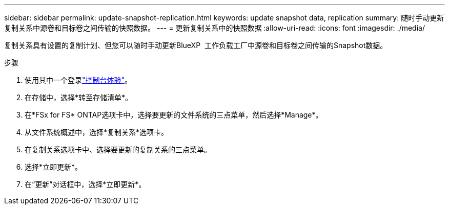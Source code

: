 ---
sidebar: sidebar 
permalink: update-snapshot-replication.html 
keywords: update snapshot data, replication 
summary: 随时手动更新复制关系中源卷和目标卷之间传输的快照数据。 
---
= 更新复制关系中的快照数据
:allow-uri-read: 
:icons: font
:imagesdir: ./media/


[role="lead"]
复制关系具有设置的复制计划、但您可以随时手动更新BlueXP  工作负载工厂中源卷和目标卷之间传输的Snapshot数据。

.步骤
. 使用其中一个登录link:https://docs.netapp.com/us-en/workload-setup-admin/console-experiences.html["控制台体验"^]。
. 在存储中，选择*转至存储清单*。
. 在*FSx for FS* ONTAP选项卡中，选择要更新的文件系统的三点菜单，然后选择*Manage*。
. 从文件系统概述中，选择*复制关系*选项卡。
. 在复制关系选项卡中、选择要更新的复制关系的三点菜单。
. 选择*立即更新*。
. 在“更新”对话框中，选择*立即更新*。

